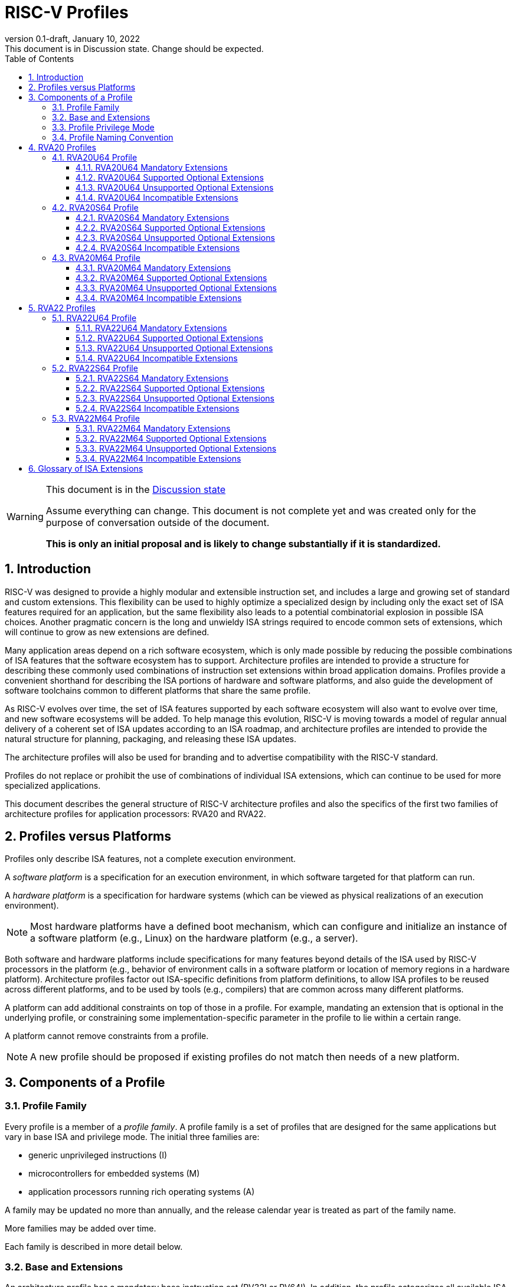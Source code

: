 [[riscv-doc-template]]
:description: Short, text description of spect…
:company: RISC-V
:revdate: January 10, 2022
:revnumber: 0.1-draft
:revremark: This document is in Discussion state.  Change should be expected.
:url-riscv: http://riscv.org
:doctype: book
:preface-title: Preamble
:colophon:
:appendix-caption: Appendix
:imagesdir: images
:title-logo-image: image:riscv-images/risc-v_logo.png[pdfwidth=3.25in,align=center]
// Settings:
:experimental:
:reproducible:
:WaveDromEditorApp: wavedrom-cli
:imagesoutdir: images
:icons: font
:lang: en
:listing-caption: Listing
:sectnums:
:sectnumlevels: 5
:toclevels: 5
:toc: left
:source-highlighter: pygments
ifdef::backend-pdf[]
:source-highlighter: coderay
endif::[]
:data-uri:
:hide-uri-scheme:
:stem: latexmath
:footnote:
:xrefstyle: short
:numbered:
:stem: latexmath
:le: &#8804;
:ge: &#8805;
:ne: &#8800;
:approx: &#8776;
:inf: &#8734;

:sectnums!:

= RISC-V Profiles

//: This is the Preable

[WARNING]
.This document is in the link:http://riscv.org/spec-state[Discussion state]
====
Assume everything can change. This document is not complete yet and was 
created only for the purpose of conversation outside of the document.

*This is only an initial proposal and is likely to change substantially if it is standardized.*
====

:sectnums:

== Introduction

RISC-V was designed to provide a highly modular and extensible
instruction set, and includes a large and growing set of standard and
custom extensions.  This flexibility can be used to highly optimize a
specialized design by including only the exact set of ISA features
required for an application, but the same flexibility also leads to a
potential combinatorial explosion in possible ISA choices.  Another
pragmatic concern is the long and unwieldy ISA strings required to
encode common sets of extensions, which will continue to grow as new
extensions are defined.

Many application areas depend on a rich software ecosystem, which is
only made possible by reducing the possible combinations of ISA
features that the software ecosystem has to support.  Architecture
profiles are intended to provide a structure for describing these
commonly used combinations of instruction set extensions within broad
application domains.  Profiles provide a convenient shorthand for
describing the ISA portions of hardware and software platforms, and
also guide the development of software toolchains common to different
platforms that share the same profile.

As RISC-V evolves over time, the set of ISA features supported by each
software ecosystem will also want to evolve over time, and new
software ecosystems will be added.  To help manage this evolution,
RISC-V is moving towards a model of regular annual delivery of a
coherent set of ISA updates according to an ISA roadmap, and
architecture profiles are intended to provide the natural structure
for planning, packaging, and releasing these ISA updates.

The architecture profiles will also be used for branding and to
advertise compatibility with the RISC-V standard.

Profiles do not replace or prohibit the use of combinations of
individual ISA extensions, which can continue to be used for more
specialized applications.

This document describes the general structure of RISC-V architecture
profiles and also the specifics of the first two families of
architecture profiles for application processors: RVA20 and RVA22.

== Profiles versus Platforms

Profiles only describe ISA features, not a complete execution
environment.

A _software_ _platform_ is a specification for an execution
environment, in which software targeted for that platform can run.

A _hardware_ _platform_ is a specification for hardware systems (which
can be viewed as physical realizations of an execution environment).

NOTE: Most hardware platforms have a defined boot mechanism, which can
configure and initialize an instance of a software platform (e.g.,
Linux) on the hardware platform (e.g., a server).

Both software and hardware platforms include specifications for many
features beyond details of the ISA used by RISC-V processors in the
platform (e.g., behavior of environment calls in a software platform
or location of memory regions in a hardware platform).  Architecture
profiles factor out ISA-specific definitions from platform
definitions, to allow ISA profiles to be reused across different
platforms, and to be used by tools (e.g., compilers) that are common
across many different platforms.

A platform can add additional constraints on top of those in a
profile.  For example, mandating an extension that is optional in the
underlying profile, or constraining some implementation-specific
parameter in the profile to lie within a certain range.

A platform cannot remove constraints from a profile.

NOTE: A new profile should be proposed if existing profiles do not
match then needs of a new platform.

== Components of a Profile

=== Profile Family

Every profile is a member of a _profile_ _family_.  A profile family
is a set of profiles that are designed for the same applications but
vary in base ISA and privilege mode.  The initial three families are:

- generic unprivileged instructions (I)
- microcontrollers for embedded systems (M)
- application processors running rich operating systems (A)

A family may be updated no more than annually, and the release
calendar year is treated as part of the family name.

More families may be added over time.

Each family is described in more detail below.

=== Base and Extensions

An architecture profile has a mandatory base instruction set (RV32I or
RV64I).  In addition, the profile categorizes all available ISA
extensions into four categories:

. Mandatory
. Supported Optional
. Unsupported Optional
. Incompatible

As the name implies, _Mandatory_ ISA extensions are a required part of
the profile.  Implementations of the profile must provide these, and
software using the profile can assume they exist.

_Supported_ _Optional_ extensions are those that are optional, but
which are expected to be generally supported by the software ecosystem
for this profile.

NOTE: The level of support for Supported Optional extension will
likely vary greatly among different software components supporting a
profile, but at the bare minimum tools or runtimes that are claiming
compatibility with the profile must not report errors or warnings if
supported optional extensions are present.

_Unsupported_ _Optional_ extensions are those that are optional, but
which are not expected to be generally supported by the software
ecosystem.

NOTE: Software components claiming compatibility with the profile are
not expected to be able to support these extensions, and may error or
report warnings if they are present.

_Incompatible_ extensions are those that conflict with the base or
optional extensions.  Software can assume these extensions are not
present.

All components of a ratified profile must themselves have been
ratified.

NOTE: Extensions that are ratified after a profile are effectively
either Unsupported Optional or Incompatible for that profile.  A later
release of a profile may include the feature as Mandatory or Supported
Optional.

Software platforms may provide a discovery mechanism to determine what
optional extensions are present.

=== Profile Privilege Mode

In general, available instructions vary by privilege mode, and the
behavior of RISC-V instructions can depend on the current privilege
mode.

Separate profiles are provided for unprivileged code and each
privileged mode of each base ISA in a profile family.  Unprivileged
profiles include only unprivileged ISA features.  Privileged-mode
profiles include the behavior of instructions running in all
lower-privilege modes as well as the mode after which the profile is
named.

For example, the RVM20U32 profile would specify that an ECALL
instruction causes a requested trap to the execution environment.  The
details of how the requested trap is handled by the execution
environment are not specified by the profile as these are out of
scope.

NOTE: A software platform for RVM20U32 could detail what ECALLs are
supported by the execution environment defined by the platform.

In contrast, the RVM20S32 profile would specify that an ECALL in user
mode would cause a contained trap into supervisor mode, with the
trapping context state saved in supervisor-accessible CSRs.  However,
an ECALL in supervisor mode of an RVM20S32 profile would be specified
as a requested trap to the enclosing execution environment, and the
RVM20S32 profile would not specify how the requested trap is handled.

=== Profile Naming Convention

A profile name is a string comprised of, in order:

. prefix RV for RISC-V
. a specific profile family string (I, M, or A)
. a numeric string giving the first complete calendar year for which
the profile is ratified, represented as number of years after year
2000 (i.e., 20 for profiles built on specifications ratified during 2019)
. a privilege mode (U, S, M)
. a base ISA specifier (32, 64)

The initial profiles based on specifications ratified in 2019 are:

- RVI20U32 basic unprivileged instructions for RV32I
- RVI20U64 basic unprivileged instructions for RV64I
- RVM20U32, RVM20S32, RVM20M32 profiles for microcontrollers based on RV32I
- RVM20U64, RVM20S64, RVM20M64 profiles for microcontrollers based on RV64I
- RVA20U32, RVA20S32, RVA20M32 32-bit application-processor profiles
- RVA20U64, RVA20S64, RVA20M64 64-bit application-processor profiles

== RVA20 Profiles

The RVA20 family of profiles are intended to be used for application
processors running rich OS stacks.

NOTE: Only 64-bit profiles are shown here, but the eventual intent is to
define very similar 32-bit variants.

=== RVA20U64 Profile

The RVA20U64 profile represents the behavior of unprivileged code in
applications processors.

==== RVA20U64 Mandatory Extensions

- M
- A
- F
- D
- C
- Zicsr
- Zicntr
- Zihpm
- Misaligned loads and stores to main memory regions with both the
  cacheability and coherence PMAs must be supported.
- Main memory regions with both the cacheability and coherence PMAs must
  support instruction fetch, AMOArithmetic, and RsrvEventual.
- Reservation sets must be contiguous and at least 16 bytes and at most 128 bytes in size.
- Implementations are strongly recommended to raise illegal-instruction
  exceptions when attempting to execute unimplemented opcodes.

NOTE: Even when supported, misaligned loads and stores might execute
extremely slowly.  Standard software distributions should assume their
existence only for correctness, not for performance.

==== RVA20U64 Supported Optional Extensions

None.

==== RVA20U64 Unsupported Optional Extensions

- Q
- Zifencei

NOTE: The execution environment must provide a means to synchronize writes to
instruction memory with instruction fetches, the implementation of which
likely relies on the Zifencei extension.
For example, RISC-V Linux supplies the `__riscv_flush_icache` system call and
a corresponding vDSO call.

==== RVA20U64 Incompatible Extensions

None.

=== RVA20S64 Profile

The RVA20S64 profile includes the supervisor components of privileged
architecture version 1.11.

The RVA20S64 mandatory base includes RVA20U64 unprivileged
instructions, except that ECALL in user mode causes a contained trap
to supervisor mode.

==== RVA20S64 Mandatory Extensions

- All RVA20U64 mandatory extensions
- Zifencei
- Ss1p11
- Sv39
- Main memory regions with both the cacheability and coherence PMAs must
  support hardware page-table reads.
  Such regions must additionally support hardware page-table writes if
  any harts support hardware page-table writes.
- stvec.MODE must be capable of holding the value 0 (Direct).
  stvec.BASE must be capable of holding any valid four-byte-aligned address.
- stval must be written with the faulting virtual address for load, store, and
  instruction page-fault, access-fault, and misaligned exceptions, and for
  breakpoint exceptions other than those caused by execution of the EBREAK or
  C.EBREAK instructions.
  For illegal-instruction exceptions, stval must be written with the faulting
  instruction.
- For any hpmcounter that is not read-only zero, the corresponding bit
  in scounteren must be writable.
- In addition to Sv39, the satp mode Bare must be supported.

==== RVA20S64 Supported Optional Extensions

- Sv48

NOTE: There are options and parameters in the privileged architecture
that should be detailed here.

==== RVA20S64 Unsupported Optional Extensions

- Q

==== RVA20S64 Incompatible Extensions

None.

=== RVA20M64 Profile

==== RVA20M64 Mandatory Extensions

- All RVA20S64 mandatory extensions, _except_ F, D, and misaligned loads
  and stores.
- Sm1p11
- mvendorid, marchid, and mimpid registers must be nonzero.
- mstatus.TVM, mstatus.TW, and mstatus.TSR must be writable.
- mtvec.MODE must be capable of holding the value 0 (Direct).
  mtvec.BASE must be capable of holding any valid four-byte-aligned address.
- medeleg bits 3, 8, 12, 13, and 15 must be writable.
- mideleg bits 1, 5, and 9 must be writable.  mideleg bits 3, 7, and 11
  must be read-only zero.
- For any mhpmcounter that is writable, the corresponding bit
  in mcounteren must be writable.
- mtval must be written with the faulting virtual address for load, store, and
  instruction page-fault, access-fault, and misaligned exceptions, and for
  breakpoint exceptions other than those caused by execution of the EBREAK or
  C.EBREAK instructions.
  For illegal-instruction exceptions, mtval must be written with the faulting
  instruction.
- PMP entries 0-3 must be implemented and must support modes OFF, NAPOT,
  and TOR, with a granularity of at most 4 KiB.

==== RVA20M64 Supported Optional Extensions

- All RVA20S64 supported optional extensions
- F
- D
- Misaligned loads and stores

NOTE: There are options and parameters in the privileged architecture
that should be detailed here.

==== RVA20M64 Unsupported Optional Extensions

- All RVA20S64 unsupported optional extensions

==== RVA20M64 Incompatible Extensions

- All RVA20S64 incompatible extensions

== RVA22 Profiles

The RVA22 family of profiles are intended to be used for application
processors running rich OS stacks.

NOTE: Only 64-bit is shown here, but should also include 32-bit
variant.

=== RVA22U64 Profile

The RVA22U64 profile represents the behavior of unprivileged code in
applications processors.

==== RVA22U64 Mandatory Extensions

- M
- A
- F
- D
- C
- Zicsr
- Zicntr
- Zihpm
- Zicbom
- Zicbop
- Zicboz
- Zihintpause
- Zba
- Zbb
- Zbs
- Misaligned loads and stores to main memory regions with both the
  cacheability and coherence PMAs must be supported.
- Main memory regions with both the cacheability and coherence PMAs must
  support instruction fetch, AMOArithmetic, and RsrvEventual.
- Reservation sets must be contiguous and at least 16 bytes and at most 128 bytes in size.
- Implementations are strongly recommended to raise illegal-instruction
  exceptions when attempting to execute unimplemented opcodes.

NOTE: Even when supported, misaligned loads and stores might execute
extremely slowly.  Standard software distributions should assume their
existence only for correctness, not for performance.

==== RVA22U64 Supported Optional Extensions

- Zbc
- Zbkb
- Zbkc
- Zbkx
- Zfh
- Zfhmin
- Zk
- Zkn
- Zknd
- Zkne
- Zknh
- Zkr
- Zks
- Zksed
- Zksh
- Zkt
- Zve32f
- Zve32x
- Zve64d
- Zve64f
- Zve64x
- V

==== RVA22U64 Unsupported Optional Extensions

- Q
- Zifencei

NOTE: The execution environment must provide a means to synchronize writes to
instruction memory with instruction fetches, the implementation of which
likely relies on the Zifencei extension.
For example, RISC-V Linux supplies the `__riscv_flush_icache` system call and
a corresponding vDSO call.

==== RVA22U64 Incompatible Extensions

- Zfinx
- Zdinx
- Zhinx
- Zhinxmin

=== RVA22S64 Profile

The RVA22S64 profile includes the supervisor components of privileged
architecture version 1.12.

The RVA22S64 mandatory base includes RVA22U64 unprivileged
instructions, except that ECALL in user mode causes a contained trap
to supervisor mode.

==== RVA22S64 Mandatory Extensions

- All RVA22U64 mandatory extensions
- Zifencei
- Ss1p12
- Sv39
- Main memory regions with both the cacheability and coherence PMAs must
  support hardware page-table reads.
  Such regions must additionally support hardware page-table writes if
  any harts support hardware page-table writes.
- stvec.MODE must be capable of holding the value 0 (Direct).
  stvec.BASE must be capable of holding any valid four-byte-aligned address.
- stval must be written with the faulting virtual address for load, store, and
  instruction page-fault, access-fault, and misaligned exceptions, and for
  breakpoint exceptions other than those caused by execution of the EBREAK or
  C.EBREAK instructions.
  For illegal-instruction exceptions, stval must be written with the faulting
  instruction.
- sstatus.UBE must not be read-only 1.
- For any hpmcounter that is not read-only zero, the corresponding bit
  in scounteren must be writable.
- In addition to Sv39, the satp mode Bare must be supported.

If the hypervisor extension is implemented, the following are also mandatory:
- hstatus.VTVM, hstatus.VTW, and hstatus.VTSR must be writable.
- For any hpmcounter that is not read-only zero, the corresponding bit
  in hcounteren must be writable.
- htval and vstval must be written in all cases described above for stval.
- htval2 must be written with the faulting guest physical address in all
  circumstances permitted by the ISA.
- vstvec.MODE must be capable of holding the value 0 (Direct).
  vstvec.BASE must be capable of holding any valid four-byte-aligned address.
- All translation modes supported in satp must be supported in vsatp.
- For each supported virtual memory scheme SvNN supported in satp, the
  corresponding hgatp SvNNx4 mode must be supported.  The hgatp mode Bare
  must also be supported.

==== RVA22S64 Supported Optional Extensions

- All RVA22U64 supported optional extensions
- Hypervisor extension
- Sv48

NOTE: There are options and parameters in the privileged architecture
that should be detailed here.

==== RVA22S64 Unsupported Optional Extensions

- Q

==== RVA22S64 Incompatible Extensions

- All RVA22U64 incompatible extensions

=== RVA22M64 Profile

==== RVA22M64 Mandatory Extensions

- All RVA22S64 mandatory extensions, _except_ F, D, and misaligned loads
  and stores.
- Sm1p12
- mvendorid, marchid, and mimpid registers must be nonzero.
- mstatus.TVM, mstatus.TW, and mstatus.TSR must be writable.
- mstatus.MBE, mstatus.SBE, and mstatus.UBE must not be read-only 1.
- mtvec.MODE must be capable of holding the value 0 (Direct).
  mtvec.BASE must be capable of holding any valid four-byte-aligned address.
- medeleg bits 3, 8, 12, 13, and 15 must be writable.
- mideleg bits 1, 5, and 9 must be writable.  mideleg bits 3, 7, and 11
  must be read-only zero.
- For any mhpmcounter that is writable, the corresponding bits
  in mcounteren and mcountinhibit must be writable.
- mtval must be written with the faulting virtual address for load, store, and
  instruction page-fault, access-fault, and misaligned exceptions, and for
  breakpoint exceptions other than those caused by execution of the EBREAK or
  C.EBREAK instructions.
  For illegal-instruction exceptions, mtval must be written with the faulting
  instruction.
- PMP entries 0-3 must be implemented and must support modes OFF, NAPOT,
  and TOR, with a granularity of at most 4 KiB.

If the hypervisor extension is implemented, the following are also mandatory:
- medeleg bits 10, 20, 21, 22, and 23 must additionally be writable.
- mtval2 must be written with the faulting guest physical address in all
circumstances permitted by the ISA.

==== RVA22M64 Supported Optional Extensions

- All RVA22S64 supported optional extensions
- F
- D
- Misaligned loads and stores

NOTE: Consider making Zicbom supported-optional here to facilitate
trap & emulate, for systems that use some out-of-band mechanism?

NOTE: There are options and parameters in the privileged architecture
that should be detailed here.

==== RVA22M64 Unsupported Optional Extensions

- All RVA22S64 unsupported optional extensions

==== RVA22M64 Incompatible Extensions

- All RVA22S64 incompatible extensions

== Glossary of ISA Extensions

The following unprivileged ISA extensions are defined in Volume I
of the https://github.com/riscv/riscv-isa-manual[RISC-V Instruction Set Manual].

- M Extension for Integer Multiplication and Division
- A Extension for Atomic Memory Operations
- F Extension for Single-Precision Floating-Point
- D Extension for Double-Precision Floating-Point
- Q Extension for Quad-Precision Floating-Point
- C Extension for Compressed Instructions
- Zifencei Instruction-Fetch Synchronization Extension
- Zicsr Extension for Control and Status Register Access
- Zicntr Extension for Basic Performance Counters
- Zihintpause Pause Hint Extension
- Zfh Extension for Half-Precision Floating-Point
- Zfhmin Minimal Extension for Half-Precision Floating-Point
- Zfinx Extension for Single-Precision Floating-Point in x-registers
- Zdinx Extension for Double-Precision Floating-Point in x-registers
- Zhinx Extension for Half-Precision Floating-Point in x-registers
- Zhinxmin Minimal Extension for Half-Precision Floating-Point in x-registers

The following privileged ISA extensions are defined in Volume II
of the https://github.com/riscv/riscv-isa-manual[RISC-V Instruction Set Manual].

- Sv32 Page-based Virtual Memory Extension, 32-bit
- Sv39 Page-based Virtual Memory Extension, 39-bit
- Sv48 Page-based Virtual Memory Extension, 48-bit
- Hypervisor Extension
- Sm1p11, Machine Architecture v1.11
- Sm1p12, Machine Architecture v1.12
- Ss1p11, Supervisor Architecture v1.11
- Ss1p12, Supervisor Architecture v1.12

The following extensions have not yet been incorporated into the RISC-V
Instruction Set Manual; the hyperlinks lead to their separate specifications.

- https://github.com/riscv/riscv-bitmanip[Zba Address Computation Extension]
- https://github.com/riscv/riscv-bitmanip[Zbb Bit Manipulation Extension]
- https://github.com/riscv/riscv-bitmanip[Zbc Carryless Multiplication Extension]
- https://github.com/riscv/riscv-bitmanip[Zbs Single-Bit Manipulation Extension]
- https://github.com/riscv/riscv-crypto[Zbkb Extension for Bit Manipulation for Cryptography]
- https://github.com/riscv/riscv-crypto[Zbkc Extension for Carryless Multiplication for Cryptography]
- https://github.com/riscv/riscv-crypto[Zbkx Crossbar Permutation Extension]
- https://github.com/riscv/riscv-crypto[Zk Standard Scalar Cryptography Extension]
- https://github.com/riscv/riscv-crypto[Zkn NIST Cryptography Extension]
- https://github.com/riscv/riscv-crypto[Zknd AES Decryption Extension]
- https://github.com/riscv/riscv-crypto[Zkne AES Encryption Extension]
- https://github.com/riscv/riscv-crypto[Zknh SHA2 Hashing Extension]
- https://github.com/riscv/riscv-crypto[Zkr Entropy Source Extension]
- https://github.com/riscv/riscv-crypto[Zks ShangMi Cryptography Extension]
- https://github.com/riscv/riscv-crypto[Zksed SM4 Block Cypher Extension]
- https://github.com/riscv/riscv-crypto[Zksh SM3 Hashing Extension]
- https://github.com/riscv/riscv-crypto[Zkt Extension for Data-Independent Execution Latency]
- https://github.com/riscv/riscv-v-spec[V Extension for Vector Computation]
- https://github.com/riscv/riscv-v-spec[Zve32x Extension for Embedded Vector Computation (32-bit integer)]
- https://github.com/riscv/riscv-v-spec[Zve32f Extension for Embedded Vector Computation (32-bit integer, 32-bit FP)]
- https://github.com/riscv/riscv-v-spec[Zve32d Extension for Embedded Vector Computation (32-bit integer, 64-bit FP)]
- https://github.com/riscv/riscv-v-spec[Zve64x Extension for Embedded Vector Computation (64-bit integer)]
- https://github.com/riscv/riscv-v-spec[Zve64f Extension for Embedded Vector Computation (64-bit integer, 32-bit FP)]
- https://github.com/riscv/riscv-v-spec[Zve64d Extension for Embedded Vector Computation (64-bit integer, 64-bit FP)]
- https://github.com/riscv/riscv-CMOs[Zicbom Extension for Cache-Block Management]
- https://github.com/riscv/riscv-CMOs[Zicbop Extension for Cache-Block Prefetching]
- https://github.com/riscv/riscv-CMOs[Zicboz Extension for Cache-Block Zeroing]
